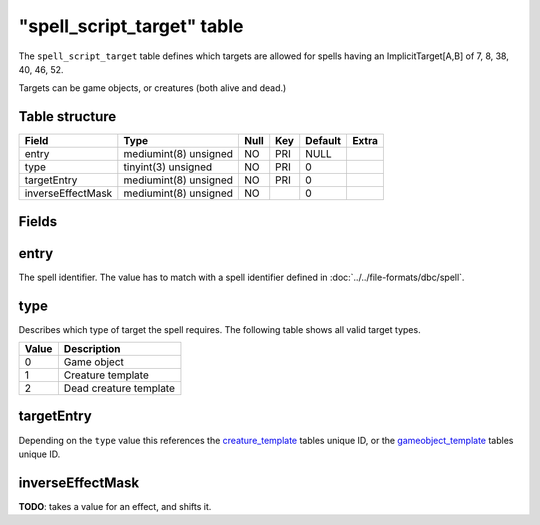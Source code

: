 .. _db-world-spell-script-target:

=============================
"spell\_script\_target" table
=============================

The ``spell_script_target`` table defines which targets are allowed for
spells having an ImplicitTarget[A,B] of 7, 8, 38, 40, 46, 52.

Targets can be game objects, or creatures (both alive and dead.)

Table structure
---------------

+---------------------+-------------------------+--------+-------+-----------+---------+
| Field               | Type                    | Null   | Key   | Default   | Extra   |
+=====================+=========================+========+=======+===========+=========+
| entry               | mediumint(8) unsigned   | NO     | PRI   | NULL      |         |
+---------------------+-------------------------+--------+-------+-----------+---------+
| type                | tinyint(3) unsigned     | NO     | PRI   | 0         |         |
+---------------------+-------------------------+--------+-------+-----------+---------+
| targetEntry         | mediumint(8) unsigned   | NO     | PRI   | 0         |         |
+---------------------+-------------------------+--------+-------+-----------+---------+
| inverseEffectMask   | mediumint(8) unsigned   | NO     |       | 0         |         |
+---------------------+-------------------------+--------+-------+-----------+---------+

Fields
------

entry
-----

The spell identifier. The value has to match with a spell identifier
defined in :doc:`../../file-formats/dbc/spell`.

type
----

Describes which type of target the spell requires. The following table
shows all valid target types.

+---------+--------------------------+
| Value   | Description              |
+=========+==========================+
| 0       | Game object              |
+---------+--------------------------+
| 1       | Creature template        |
+---------+--------------------------+
| 2       | Dead creature template   |
+---------+--------------------------+

targetEntry
-----------

Depending on the ``type`` value this references the
`creature\_template <creature_template>`__ tables unique ID, or the
`gameobject\_template <gameobject_template>`__ tables unique ID.

inverseEffectMask
-----------------

**TODO**: takes a value for an effect, and shifts it.
